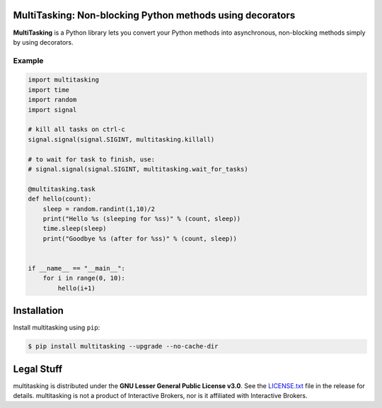MultiTasking: Non-blocking Python methods using decorators
==========================================================

.. image:: https://img.shields.io/pypi/pyversions/multitasking.svg?maxAge=2592000
    :target: https://pypi.python.org/pypi/multitasking
    :alt: Python version

.. image:: https://img.shields.io/travis/ranaroussi/multitasking/master.svg?
    :target: https://travis-ci.org/ranaroussi/multitasking
    :alt: Travis-CI build status

.. image:: https://img.shields.io/pypi/v/multitasking.svg?maxAge=60
    :target: https://pypi.python.org/pypi/multitasking
    :alt: PyPi version

.. image:: https://img.shields.io/pypi/status/multitasking.svg?maxAge=2592000
    :target: https://pypi.python.org/pypi/multitasking
    :alt: PyPi status

.. image:: https://img.shields.io/github/stars/ranaroussi/multitasking.svg?style=social&label=Star&maxAge=60
    :target: https://github.com/ranaroussi/multitasking
    :alt: Star this repo

.. image:: https://img.shields.io/twitter/follow/aroussi.svg?style=social&label=Follow%20Me&maxAge=60
    :target: https://twitter.com/aroussi
    :alt: Follow me on twitter

\

**MultiTasking** is a Python library lets you convert your Python methods into asynchronous,
non-blocking methods simply by using decorators.

Example
--------------------
.. code:: python

    import multitasking
    import time
    import random
    import signal

    # kill all tasks on ctrl-c
    signal.signal(signal.SIGINT, multitasking.killall)

    # to wait for task to finish, use:
    # signal.signal(signal.SIGINT, multitasking.wait_for_tasks)

    @multitasking.task
    def hello(count):
        sleep = random.randint(1,10)/2
        print("Hello %s (sleeping for %ss)" % (count, sleep))
        time.sleep(sleep)
        print("Goodbye %s (after for %ss)" % (count, sleep))


    if __name__ == "__main__":
        for i in range(0, 10):
            hello(i+1)


Installation
============

Install multitasking using ``pip``:

.. code:: bash

    $ pip install multitasking --upgrade --no-cache-dir


Legal Stuff
===========

multitasking is distributed under the **GNU Lesser General Public License v3.0**. See the `LICENSE.txt <./LICENSE.txt>`_ file in the release for details.
multitasking is not a product of Interactive Brokers, nor is it affiliated with Interactive Brokers.
